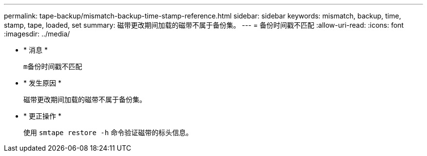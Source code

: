 ---
permalink: tape-backup/mismatch-backup-time-stamp-reference.html 
sidebar: sidebar 
keywords: mismatch, backup, time, stamp, tape, loaded, set 
summary: 磁带更改期间加载的磁带不属于备份集。 
---
= 备份时间戳不匹配
:allow-uri-read: 
:icons: font
:imagesdir: ../media/


* * 消息 *
+
`m备份时间戳不匹配`

* * 发生原因 *
+
磁带更改期间加载的磁带不属于备份集。

* * 更正操作 *
+
使用 `smtape restore -h` 命令验证磁带的标头信息。


